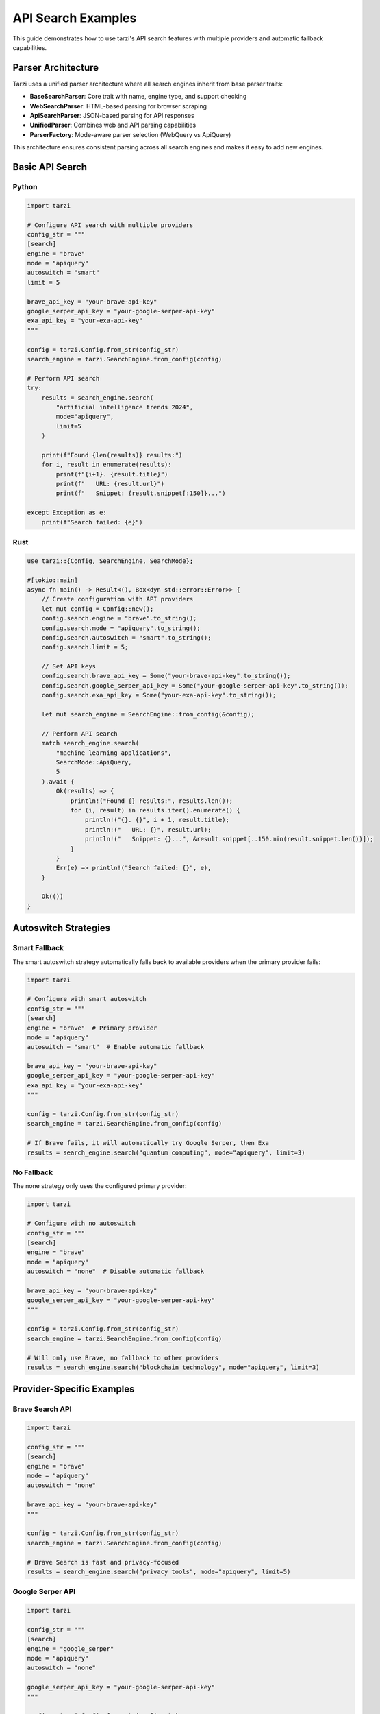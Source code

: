 API Search Examples
==================

This guide demonstrates how to use tarzi's API search features with multiple providers and automatic fallback capabilities.

Parser Architecture
-------------------

Tarzi uses a unified parser architecture where all search engines inherit from base parser traits:

- **BaseSearchParser**: Core trait with name, engine type, and support checking
- **WebSearchParser**: HTML-based parsing for browser scraping
- **ApiSearchParser**: JSON-based parsing for API responses
- **UnifiedParser**: Combines web and API parsing capabilities
- **ParserFactory**: Mode-aware parser selection (WebQuery vs ApiQuery)

This architecture ensures consistent parsing across all search engines and makes it easy to add new engines.

Basic API Search
---------------

Python
~~~~~~~

.. code-block:: python

   import tarzi

   # Configure API search with multiple providers
   config_str = """
   [search]
   engine = "brave"
   mode = "apiquery"
   autoswitch = "smart"
   limit = 5
   
   brave_api_key = "your-brave-api-key"
   google_serper_api_key = "your-google-serper-api-key"
   exa_api_key = "your-exa-api-key"
   """

   config = tarzi.Config.from_str(config_str)
   search_engine = tarzi.SearchEngine.from_config(config)

   # Perform API search
   try:
       results = search_engine.search(
           "artificial intelligence trends 2024",
           mode="apiquery",
           limit=5
       )
       
       print(f"Found {len(results)} results:")
       for i, result in enumerate(results):
           print(f"{i+1}. {result.title}")
           print(f"   URL: {result.url}")
           print(f"   Snippet: {result.snippet[:150]}...")
           
   except Exception as e:
       print(f"Search failed: {e}")

Rust
~~~~

.. code-block:: rust

   use tarzi::{Config, SearchEngine, SearchMode};

   #[tokio::main]
   async fn main() -> Result<(), Box<dyn std::error::Error>> {
       // Create configuration with API providers
       let mut config = Config::new();
       config.search.engine = "brave".to_string();
       config.search.mode = "apiquery".to_string();
       config.search.autoswitch = "smart".to_string();
       config.search.limit = 5;
       
       // Set API keys
       config.search.brave_api_key = Some("your-brave-api-key".to_string());
       config.search.google_serper_api_key = Some("your-google-serper-api-key".to_string());
       config.search.exa_api_key = Some("your-exa-api-key".to_string());

       let mut search_engine = SearchEngine::from_config(&config);

       // Perform API search
       match search_engine.search(
           "machine learning applications",
           SearchMode::ApiQuery,
           5
       ).await {
           Ok(results) => {
               println!("Found {} results:", results.len());
               for (i, result) in results.iter().enumerate() {
                   println!("{}. {}", i + 1, result.title);
                   println!("   URL: {}", result.url);
                   println!("   Snippet: {}...", &result.snippet[..150.min(result.snippet.len())]);
               }
           }
           Err(e) => println!("Search failed: {}", e),
       }

       Ok(())
   }

Autoswitch Strategies
--------------------

Smart Fallback
~~~~~~~~~~~~~

The smart autoswitch strategy automatically falls back to available providers when the primary provider fails:

.. code-block:: python

   import tarzi

   # Configure with smart autoswitch
   config_str = """
   [search]
   engine = "brave"  # Primary provider
   mode = "apiquery"
   autoswitch = "smart"  # Enable automatic fallback
   
   brave_api_key = "your-brave-api-key"
   google_serper_api_key = "your-google-serper-api-key"
   exa_api_key = "your-exa-api-key"
   """

   config = tarzi.Config.from_str(config_str)
   search_engine = tarzi.SearchEngine.from_config(config)

   # If Brave fails, it will automatically try Google Serper, then Exa
   results = search_engine.search("quantum computing", mode="apiquery", limit=3)

No Fallback
~~~~~~~~~~~

The none strategy only uses the configured primary provider:

.. code-block:: python

   import tarzi

   # Configure with no autoswitch
   config_str = """
   [search]
   engine = "brave"
   mode = "apiquery"
   autoswitch = "none"  # Disable automatic fallback
   
   brave_api_key = "your-brave-api-key"
   google_serper_api_key = "your-google-serper-api-key"
   """

   config = tarzi.Config.from_str(config_str)
   search_engine = tarzi.SearchEngine.from_config(config)

   # Will only use Brave, no fallback to other providers
   results = search_engine.search("blockchain technology", mode="apiquery", limit=3)

Provider-Specific Examples
-------------------------

Brave Search API
~~~~~~~~~~~~~~~

.. code-block:: python

   import tarzi

   config_str = """
   [search]
   engine = "brave"
   mode = "apiquery"
   autoswitch = "none"
   
   brave_api_key = "your-brave-api-key"
   """

   config = tarzi.Config.from_str(config_str)
   search_engine = tarzi.SearchEngine.from_config(config)

   # Brave Search is fast and privacy-focused
   results = search_engine.search("privacy tools", mode="apiquery", limit=5)

Google Serper API
~~~~~~~~~~~~~~~~

.. code-block:: python

   import tarzi

   config_str = """
   [search]
   engine = "google_serper"
   mode = "apiquery"
   autoswitch = "none"
   
   google_serper_api_key = "your-google-serper-api-key"
   """

   config = tarzi.Config.from_str(config_str)
   search_engine = tarzi.SearchEngine.from_config(config)

   # Google Serper provides Google search results via API
   results = search_engine.search("latest technology news", mode="apiquery", limit=5)

Exa Search API
~~~~~~~~~~~~~

.. code-block:: python

   import tarzi

   config_str = """
   [search]
   engine = "exa"
   mode = "apiquery"
   autoswitch = "none"
   
   exa_api_key = "your-exa-api-key"
   """

   config = tarzi.Config.from_str(config_str)
   search_engine = tarzi.SearchEngine.from_config(config)

   # Exa provides AI-powered semantic search
   results = search_engine.search("sustainable energy solutions", mode="apiquery", limit=5)

Travily API
~~~~~~~~~~

.. code-block:: python

   import tarzi

   config_str = """
   [search]
   engine = "travily"
   mode = "apiquery"
   autoswitch = "none"
   
   travily_api_key = "your-travily-api-key"
   """

   config = tarzi.Config.from_str(config_str)
   search_engine = tarzi.SearchEngine.from_config(config)

   # Travily specializes in travel and location-based search
   results = search_engine.search("best restaurants in Paris", mode="apiquery", limit=5)

DuckDuckGo API
~~~~~~~~~~~~~

.. code-block:: python

   import tarzi

   config_str = """
   [search]
   engine = "duckduckgo"
   mode = "apiquery"
   autoswitch = "none"
   """

   config = tarzi.Config.from_str(config_str)
   search_engine = tarzi.SearchEngine.from_config(config)

   # DuckDuckGo doesn't require an API key but has limited functionality
   results = search_engine.search("weather forecast", mode="apiquery", limit=3)

Environment Variable Configuration
--------------------------------

You can also configure API keys using environment variables:

.. code-block:: bash

   # Set API keys via environment variables
   export BRAVE_API_KEY=your-brave-api-key
   export GOOGLE_SERPER_API_KEY=your-google-serper-api-key
   export EXA_API_KEY=your-exa-api-key
   export TRAVILY_API_KEY=your-travily-api-key

   # Run your application
   python your_app.py

.. code-block:: python

   import tarzi
   import os

   # Create config that will use environment variables
   config = tarzi.Config.new()
   config.search.engine = "brave"
   config.search.mode = "apiquery"
   config.search.autoswitch = "smart"

   # API keys will be automatically loaded from environment variables
   search_engine = tarzi.SearchEngine.from_config(config)
   results = search_engine.search("climate change", mode="apiquery", limit=5)

Error Handling
--------------

API search includes comprehensive error handling:

.. code-block:: python

   import tarzi

   try:
       results = search_engine.search("test query", mode="apiquery", limit=5)
       print(f"Success: {len(results)} results")
   except tarzi.TarziError as e:
       if "API key" in str(e):
           print("Error: Invalid or missing API key")
       elif "rate limit" in str(e):
           print("Error: Rate limit exceeded")
       elif "network" in str(e):
           print("Error: Network connection failed")
       else:
           print(f"Error: {e}")

Performance Comparison
---------------------

Compare browser-based vs API-based search:

.. code-block:: python

   import tarzi
   import time

   # Browser-based search (no API key needed)
   start_time = time.time()
   browser_results = search_engine.search("python tutorial", mode="webquery", limit=5)
   browser_time = time.time() - start_time

   # API-based search (requires API key)
   start_time = time.time()
   api_results = search_engine.search("python tutorial", mode="apiquery", limit=5)
   api_time = time.time() - start_time

   print(f"Browser search: {browser_time:.2f}s")
   print(f"API search: {api_time:.2f}s")
   print(f"API is {browser_time/api_time:.1f}x faster")

Best Practices
--------------

1. **Use Smart Autoswitch**: Enable smart autoswitch for production applications to ensure reliability
2. **Configure Multiple Providers**: Set up multiple API keys for better fallback options
3. **Monitor Rate Limits**: Be aware of API rate limits for each provider
4. **Error Handling**: Always implement proper error handling for API failures
5. **Environment Variables**: Use environment variables for API keys in production
6. **Proxy Support**: Configure proxies if needed for enterprise environments

For more advanced usage patterns, see the :doc:`../configuration` guide. 